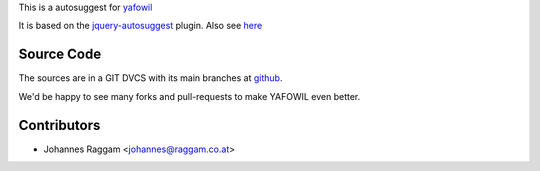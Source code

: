 
This is a autosuggest for `yafowil <http://pypi.python.org/pypi/yafowil>`_ 

It is based on the
`jquery-autosuggest <https://github.com/wuyuntao/jquery-autosuggest/>`_ plugin.
Also see `here <http://code.drewwilson.com/entry/autosuggest-jquery-plugin>`_


Source Code
===========

The sources are in a GIT DVCS with its main branches at
`github <http://github.com/bluedynamics/yafowil.widget.autosuggest>`_.

We'd be happy to see many forks and pull-requests to make YAFOWIL even better.


Contributors
============

- Johannes Raggam <johannes@raggam.co.at>
